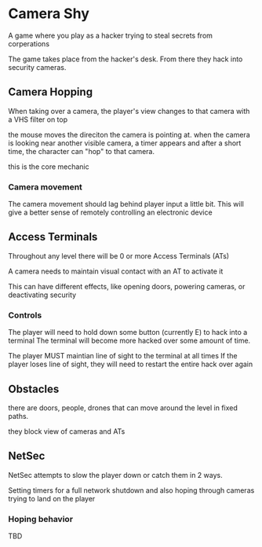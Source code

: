 * Camera Shy
A game where you play as a hacker trying to steal secrets from corperations

The game takes place from the hacker's desk. From there they hack into security cameras.

** Camera Hopping
When taking over a camera, the player's view changes to that camera with a VHS filter on top

the mouse moves the direciton the camera is pointing at.
when the camera is looking near another visible camera, a timer appears and after a short time, the character can "hop" to that camera.

this is the core mechanic

*** Camera movement
The camera movement should lag behind player input a little bit.
This will give a better sense of remotely controlling an electronic device

** Access Terminals
Throughout any level there will be 0 or more Access Terminals (ATs)

A camera needs to maintain visual contact with an AT to activate it

This can have different effects, like opening doors, powering cameras, or deactivating security

*** Controls
The player will need to hold down some button (currently E) to hack into a terminal
The terminal will become more hacked over some amount of time.

The player MUST maintian line of sight to the terminal at all times
If the player loses line of sight, they will need to restart the entire hack over again

** Obstacles

there are doors, people, drones that can move around the level in fixed paths.

they block view of cameras and ATs

** NetSec

NetSec attempts to slow the player down or catch them in 2 ways.

Setting timers for a full network shutdown
and
also hoping through cameras trying to land on the player

*** Hoping behavior
TBD
